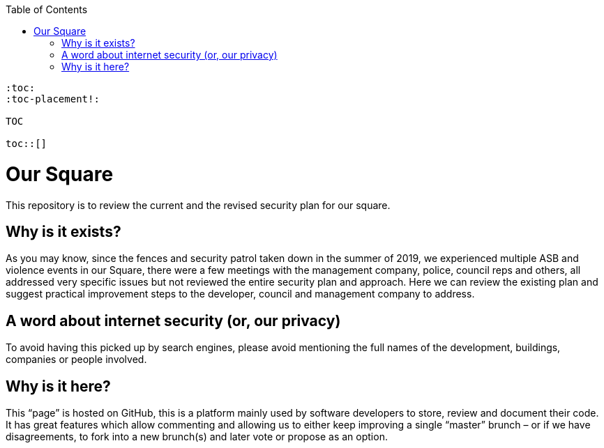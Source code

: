 
:hardbreaks:
:nofooter:
:icons: font
:linkattrs:
:imagesdir: ./media/
:toc:
:toc-placement!:


toc::[]
[source,asciidoc]
----
:toc:
:toc-placement!:

TOC

toc::[]
----

= Our Square
This repository is to review the current and the revised security plan for our square.


== Why is it exists?
As you may know, since the fences and security patrol taken down in the summer of 2019, we experienced multiple ASB and violence events in our Square, there were a few meetings with the management company, police, council reps and others, all addressed very specific issues but not reviewed the entire security plan and approach. Here we can review the existing plan and suggest practical improvement steps to the developer, council and management company to address.  

== A word about internet security (or, our privacy)
To avoid having this picked up by search engines, please avoid mentioning the full names of the development, buildings, companies or people involved.

== Why is it here?
This “page” is hosted on GitHub, this is a platform mainly used by software developers to store, review and document their code. It has great features which allow commenting and allowing us to either keep improving a single “master” brunch – or if we have disagreements, to fork into a new brunch(s) and later vote or propose as an option.

